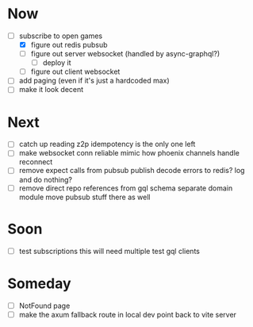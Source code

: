 * Now
- [-] subscribe to open games
  - [X] figure out redis pubsub
  - [-] figure out server websocket (handled by async-graphql?)
    - [ ] deploy it
  - [ ] figure out client websocket
- [ ] add paging (even if it's just a hardcoded max)
- [ ] make it look decent

* Next
- [-] catch up reading z2p
  idempotency is the only one left
- [ ] make websocket conn reliable
  mimic how phoenix channels handle reconnect
- [ ] remove expect calls from pubsub
  publish decode errors to redis? log and do nothing?
- [ ] remove direct repo references from gql schema
  separate domain module
  move pubsub stuff there as well

* Soon
- [ ] test subscriptions
  this will need multiple test gql clients

* Someday
- [ ] NotFound page
- [ ] make the axum fallback route in local dev point back to vite server
